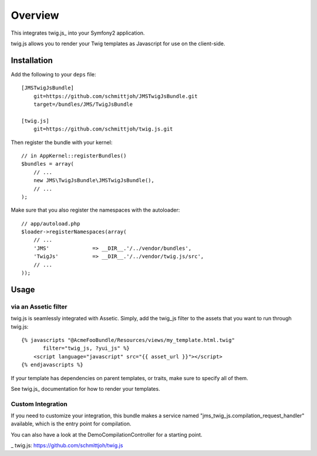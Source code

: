 ========
Overview
========

This integrates twig.js_ into your Symfony2 application.

twig.js allows you to render your Twig templates as Javascript for use
on the client-side.

Installation
------------
Add the following to your ``deps`` file::

    [JMSTwigJsBundle]
        git=https://github.com/schmittjoh/JMSTwigJsBundle.git
        target=/bundles/JMS/TwigJsBundle
        
    [twig.js]
        git=https://github.com/schmittjoh/twig.js.git
    
Then register the bundle with your kernel::

    // in AppKernel::registerBundles()
    $bundles = array(
        // ...
        new JMS\TwigJsBundle\JMSTwigJsBundle(),
        // ...
    );

Make sure that you also register the namespaces with the autoloader::

    // app/autoload.php
    $loader->registerNamespaces(array(
        // ...
        'JMS'              => __DIR__.'/../vendor/bundles',
        'TwigJs'           => __DIR__.'/../vendor/twig.js/src',
        // ...
    ));

Usage
-----

via an Assetic filter
~~~~~~~~~~~~~~~~~~~~~
twig.js is seamlessly integrated with Assetic. Simply, add the twig_js filter
to the assets that you want to run through twig.js::

    {% javascripts "@AcmeFooBundle/Resources/views/my_template.html.twig"
           filter="twig_js, ?yui_js" %}
        <script language="javascript" src="{{ asset_url }}"></script>
    {% endjavascripts %}

If your template has dependencies on parent templates, or traits, make sure
to specify all of them. 

See twig.js_ documentation for how to render your templates.

Custom Integration
~~~~~~~~~~~~~~~~~~
If you need to customize your integration, this bundle makes a service named
"jms_twig_js.compilation_request_handler" available, which is the entry point
for compilation.

You can also have a look at the DemoCompilationController for a starting point.


_ twig.js: https://github.com/schmittjoh/twig.js
